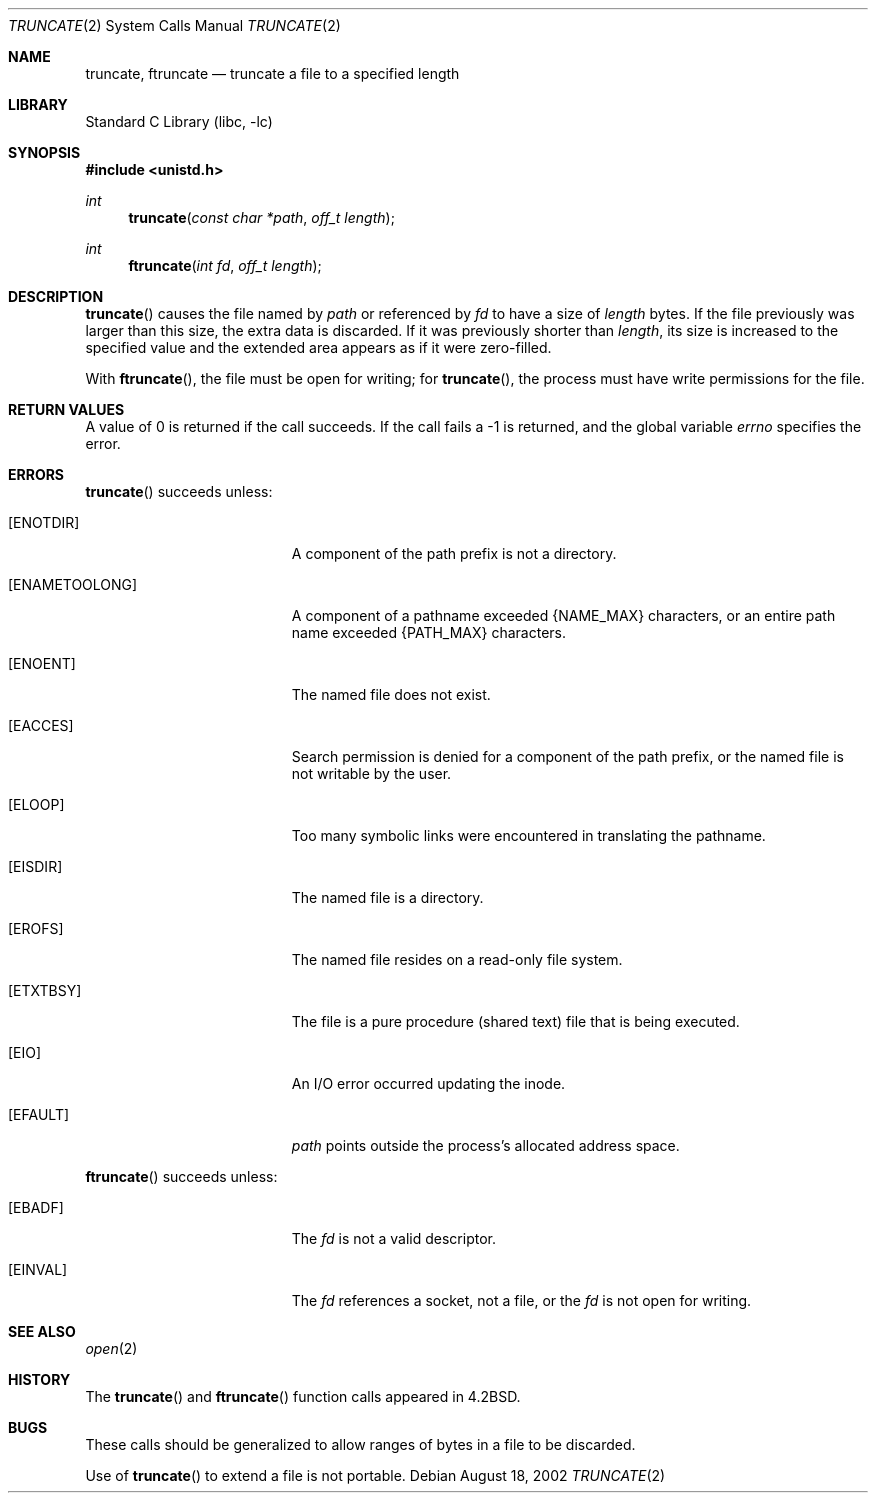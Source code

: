 .\"	$NetBSD: truncate.2,v 1.16 2002/08/18 05:34:34 yamt Exp $
.\"
.\" Copyright (c) 1983, 1991, 1993
.\"	The Regents of the University of California.  All rights reserved.
.\"
.\" Redistribution and use in source and binary forms, with or without
.\" modification, are permitted provided that the following conditions
.\" are met:
.\" 1. Redistributions of source code must retain the above copyright
.\"    notice, this list of conditions and the following disclaimer.
.\" 2. Redistributions in binary form must reproduce the above copyright
.\"    notice, this list of conditions and the following disclaimer in the
.\"    documentation and/or other materials provided with the distribution.
.\" 3. All advertising materials mentioning features or use of this software
.\"    must display the following acknowledgement:
.\"	This product includes software developed by the University of
.\"	California, Berkeley and its contributors.
.\" 4. Neither the name of the University nor the names of its contributors
.\"    may be used to endorse or promote products derived from this software
.\"    without specific prior written permission.
.\"
.\" THIS SOFTWARE IS PROVIDED BY THE REGENTS AND CONTRIBUTORS ``AS IS'' AND
.\" ANY EXPRESS OR IMPLIED WARRANTIES, INCLUDING, BUT NOT LIMITED TO, THE
.\" IMPLIED WARRANTIES OF MERCHANTABILITY AND FITNESS FOR A PARTICULAR PURPOSE
.\" ARE DISCLAIMED.  IN NO EVENT SHALL THE REGENTS OR CONTRIBUTORS BE LIABLE
.\" FOR ANY DIRECT, INDIRECT, INCIDENTAL, SPECIAL, EXEMPLARY, OR CONSEQUENTIAL
.\" DAMAGES (INCLUDING, BUT NOT LIMITED TO, PROCUREMENT OF SUBSTITUTE GOODS
.\" OR SERVICES; LOSS OF USE, DATA, OR PROFITS; OR BUSINESS INTERRUPTION)
.\" HOWEVER CAUSED AND ON ANY THEORY OF LIABILITY, WHETHER IN CONTRACT, STRICT
.\" LIABILITY, OR TORT (INCLUDING NEGLIGENCE OR OTHERWISE) ARISING IN ANY WAY
.\" OUT OF THE USE OF THIS SOFTWARE, EVEN IF ADVISED OF THE POSSIBILITY OF
.\" SUCH DAMAGE.
.\"
.\"     @(#)truncate.2	8.1 (Berkeley) 6/4/93
.\"
.Dd August 18, 2002
.Dt TRUNCATE 2
.Os
.Sh NAME
.Nm truncate ,
.Nm ftruncate
.Nd truncate a file to a specified length
.Sh LIBRARY
.Lb libc
.Sh SYNOPSIS
.Fd #include \*[Lt]unistd.h\*[Gt]
.Ft int
.Fn truncate "const char *path" "off_t length"
.Ft int
.Fn ftruncate "int fd" "off_t length"
.Sh DESCRIPTION
.Fn truncate
causes the file named by
.Fa path
or referenced by
.Fa fd
to have a size of
.Fa length
bytes.  If the file previously
was larger than this size, the extra data
is discarded. If it was previously shorter than
.Fa length ,
its size is increased to the specified value and
the extended area appears as if it were zero-filled.
.Pp
With
.Fn ftruncate ,
the file must be open for writing; for
.Fn truncate ,
the process must have write permissions for the file.
.Sh RETURN VALUES
A value of 0 is returned if the call succeeds.  If the call
fails a -1 is returned, and the global variable
.Va errno
specifies the error.
.Sh ERRORS
.Fn truncate
succeeds unless:
.Bl -tag -width Er
.It Bq Er ENOTDIR
A component of the path prefix is not a directory.
.It Bq Er ENAMETOOLONG
A component of a pathname exceeded
.Dv {NAME_MAX}
characters, or an entire path name exceeded
.Dv {PATH_MAX}
characters.
.It Bq Er ENOENT
The named file does not exist.
.It Bq Er EACCES
Search permission is denied for a component of the path prefix, or
the named file is not writable by the user.
.It Bq Er ELOOP
Too many symbolic links were encountered in translating the pathname.
.It Bq Er EISDIR
The named file is a directory.
.It Bq Er EROFS
The named file resides on a read-only file system.
.It Bq Er ETXTBSY
The file is a pure procedure (shared text) file that is being executed.
.It Bq Er EIO
An I/O error occurred updating the inode.
.It Bq Er EFAULT
.Fa path
points outside the process's allocated address space.
.El
.Pp
.Fn ftruncate
succeeds unless:
.Bl -tag -width Er
.It Bq Er EBADF
The
.Fa fd
is not a valid descriptor.
.It Bq Er EINVAL
The
.Fa fd
references a socket, not a file, or
the
.Fa fd
is not open for writing.
.El
.Sh SEE ALSO
.Xr open 2
.Sh HISTORY
The
.Fn truncate
and
.Fn ftruncate
function calls appeared in
.Bx 4.2 .
.Sh BUGS
These calls should be generalized to allow ranges
of bytes in a file to be discarded.
.Pp
Use of
.Fn truncate
to extend a file is not portable.
